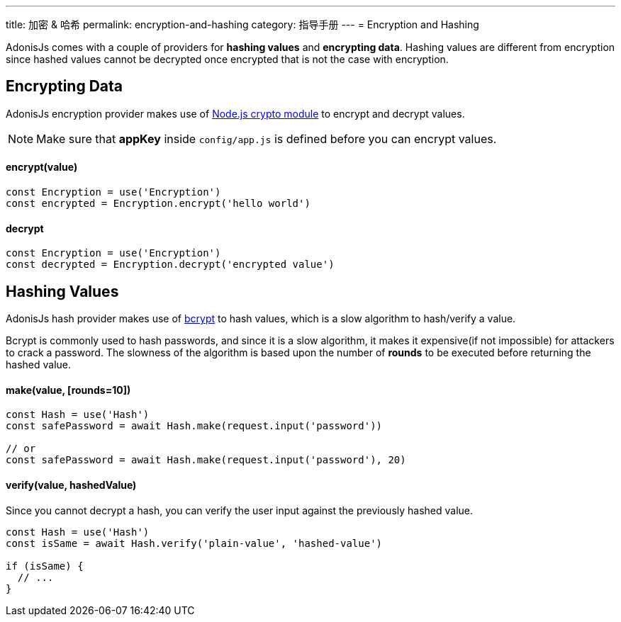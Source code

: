 ---
title: 加密 & 哈希
permalink: encryption-and-hashing
category: 指导手册
---
= Encryption and Hashing

toc::[]

AdonisJs comes with a couple of providers for *hashing values* and *encrypting data*. Hashing values are different from encryption since hashed values cannot be decrypted once encrypted that is not the case with encryption.

== Encrypting Data

AdonisJs encryption provider makes use of link:https://nodejs.org/api/crypto.html[Node.js crypto module, window="_blank"] to encrypt and decrypt values.

NOTE: Make sure that *appKey* inside `config/app.js` is defined before you can encrypt values.

==== encrypt(value)
[source, javascript]
----
const Encryption = use('Encryption')
const encrypted = Encryption.encrypt('hello world')
----

==== decrypt
[source, javascript]
----
const Encryption = use('Encryption')
const decrypted = Encryption.decrypt('encrypted value')
----

== Hashing Values
AdonisJs hash provider makes use of link:https://en.wikipedia.org/wiki/Bcrypt[bcrypt, window="_blank"] to hash values, which is a slow algorithm to hash/verify a value.

Bcrypt is commonly used to hash passwords, and since it is a slow algorithm, it makes it expensive(if not impossible) for attackers to crack a password. The slowness of the algorithm is based upon the number of *rounds* to be executed before returning the hashed value.

==== make(value, [rounds=10])
[source, javascript]
----
const Hash = use('Hash')
const safePassword = await Hash.make(request.input('password'))

// or
const safePassword = await Hash.make(request.input('password'), 20)
----

==== verify(value, hashedValue)
Since you cannot decrypt a hash, you can verify the user input against the previously hashed value.

[source, javascript]
----
const Hash = use('Hash')
const isSame = await Hash.verify('plain-value', 'hashed-value')

if (isSame) {
  // ...
}
----

